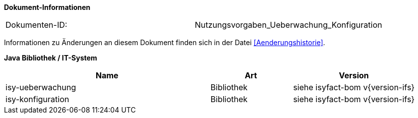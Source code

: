 
*Dokument-Informationen*

|====
|Dokumenten-ID:| Nutzungsvorgaben_Ueberwachung_Konfiguration
|====

Informationen zu Änderungen an diesem Dokument finden sich in der Datei <<Aenderungshistorie>>.

*Java Bibliothek / IT-System*

[cols="5,2,3",options="header"]
|====
|Name |Art |Version
|isy-ueberwachung |Bibliothek |siehe isyfact-bom v{version-ifs}
|isy-konfiguration |Bibliothek |siehe isyfact-bom v{version-ifs}
|====
